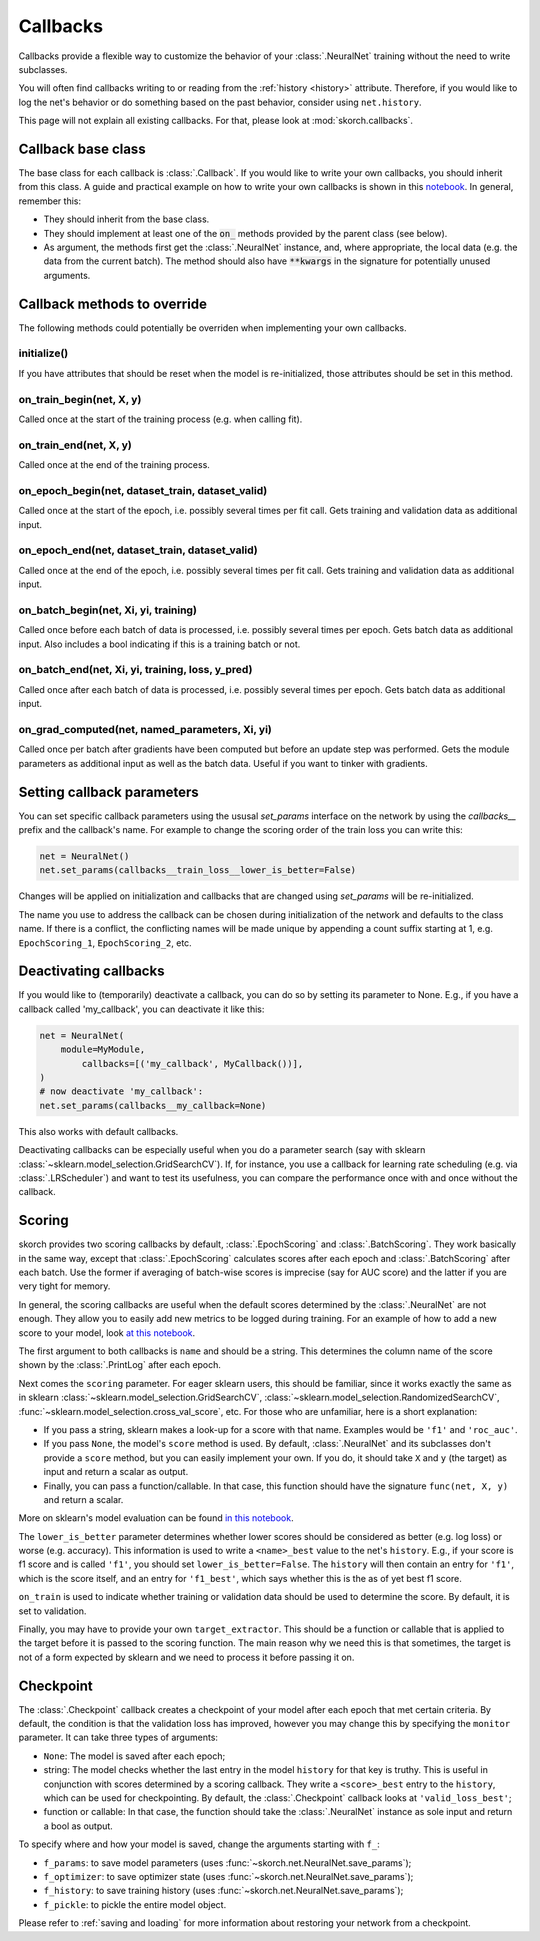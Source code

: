 =========
Callbacks
=========

Callbacks provide a flexible way to customize the behavior of your
:class:`.NeuralNet` training without the need to write subclasses.

You will often find callbacks writing to or reading from the
:ref:`history <history>` attribute. Therefore, if you would like to
log the net's behavior or do something based on the past behavior,
consider using ``net.history``.

This page will not explain all existing callbacks. For that, please
look at :mod:`skorch.callbacks`.

Callback base class
-------------------

The base class for each callback is :class:`.Callback`. If you would
like to write your own callbacks, you should inherit from this class.
A guide and practical example on how to write your own callbacks is
shown in this `notebook
<https://nbviewer.jupyter.org/github/dnouri/skorch/blob/master/notebooks/Advanced_Usage.ipynb#Writing-a-custom-callback>`_.
In general, remember this:


* They should inherit from the base class.
* They should implement at least one of the :code:`on_` methods
  provided by the parent class (see below).
* As argument, the methods first get the :class:`.NeuralNet` instance,
  and, where appropriate, the local data (e.g. the data from the
  current batch). The method should also have :code:`**kwargs` in the
  signature for potentially unused arguments.

Callback methods to override
----------------------------

The following methods could potentially be overriden when implementing
your own callbacks.

initialize()
^^^^^^^^^^^^

If you have attributes that should be reset when the model is
re-initialized, those attributes should be set in this method.

on_train_begin(net, X, y)
^^^^^^^^^^^^^^^^^^^^^^^^^

Called once at the start of the training process (e.g. when calling
fit).

on_train_end(net, X, y)
^^^^^^^^^^^^^^^^^^^^^^^

Called once at the end of the training process.

on_epoch_begin(net, dataset_train, dataset_valid)
^^^^^^^^^^^^^^^^^^^^^^^^^^^^^^^^^^^^^^^^^^^^^^^^^

Called once at the start of the epoch, i.e. possibly several times per
fit call. Gets training and validation data as additional input.

on_epoch_end(net, dataset_train, dataset_valid)
^^^^^^^^^^^^^^^^^^^^^^^^^^^^^^^^^^^^^^^^^^^^^^^

Called once at the end of the epoch, i.e. possibly several times per
fit call. Gets training and validation data as additional input.

on_batch_begin(net, Xi, yi, training)
^^^^^^^^^^^^^^^^^^^^^^^^^^^^^^^^^^^^^

Called once before each batch of data is processed, i.e. possibly
several times per epoch. Gets batch data as additional input.  
Also includes a bool indicating if this is a training batch or not.


on_batch_end(net, Xi, yi, training, loss, y_pred)
^^^^^^^^^^^^^^^^^^^^^^^^^^^^^^^^^^^^^^^^^^^^^^^^^

Called once after each batch of data is processed, i.e. possibly
several times per epoch. Gets batch data as additional input.

on_grad_computed(net, named_parameters, Xi, yi)
^^^^^^^^^^^^^^^^^^^^^^^^^^^^^^^^^^^^^^^^^^^^^^^

Called once per batch after gradients have been computed but before an
update step was performed. Gets the module parameters as additional
input as well as the batch data. Useful if you want to tinker with
gradients.


Setting callback parameters
---------------------------

You can set specific callback parameters using the ususal `set_params`
interface on the network by using the `callbacks__` prefix and the
callback's name. For example to change the scoring order of the train
loss you can write this:

.. code:: python

    net = NeuralNet()
    net.set_params(callbacks__train_loss__lower_is_better=False)

Changes will be applied on initialization and callbacks that
are changed using `set_params` will be re-initialized.

The name you use to address the callback can be chosen during
initialization of the network and defaults to the class name.
If there is a conflict, the conflicting names will be made unique
by appending a count suffix starting at 1, e.g.
``EpochScoring_1``, ``EpochScoring_2``, etc.


Deactivating callbacks
-----------------------

If you would like to (temporarily) deactivate a callback, you can do
so by setting its parameter to None. E.g., if you have a callback
called 'my_callback', you can deactivate it like this:

.. code:: python

    net = NeuralNet(
        module=MyModule,
            callbacks=[('my_callback', MyCallback())],
    )
    # now deactivate 'my_callback':
    net.set_params(callbacks__my_callback=None)

This also works with default callbacks.

Deactivating callbacks can be especially useful when you do a
parameter search (say with sklearn
:class:`~sklearn.model_selection.GridSearchCV`). If, for instance, you
use a callback for learning rate scheduling (e.g. via
:class:`.LRScheduler`) and want to test its usefulness, you can
compare the performance once with and once without the callback.


Scoring
-------

skorch provides two scoring callbacks by default,
:class:`.EpochScoring` and :class:`.BatchScoring`. They work basically
in the same way, except that :class:`.EpochScoring` calculates scores
after each epoch and :class:`.BatchScoring` after each batch. Use the
former if averaging of batch-wise scores is imprecise (say for AUC
score) and the latter if you are very tight for memory.

In general, the scoring callbacks are useful when the default scores
determined by the :class:`.NeuralNet` are not enough. They allow you
to easily add new metrics to be logged during training. For an example
of how to add a new score to your model, look `at this notebook
<https://nbviewer.jupyter.org/github/dnouri/skorch/blob/master/notebooks/Basic_Usage.ipynb#Callbacks>`_.

The first argument to both callbacks is ``name`` and should be a
string. This determines the column name of the score shown by the
:class:`.PrintLog` after each epoch.

Next comes the ``scoring`` parameter. For eager sklearn users, this
should be familiar, since it works exactly the same as in sklearn
:class:`~sklearn.model_selection.GridSearchCV`,
:class:`~sklearn.model_selection.RandomizedSearchCV`,
:func:`~sklearn.model_selection.cross_val_score`, etc. For those who
are unfamiliar, here is a short explanation:

- If you pass a string, sklearn makes a look-up for a score with
  that name. Examples would be ``'f1'`` and ``'roc_auc'``.
- If you pass ``None``, the model's ``score`` method is used. By
  default, :class:`.NeuralNet` and its subclasses don't provide a
  ``score`` method, but you can easily implement your own. If you do,
  it should take ``X`` and ``y`` (the target) as input and return a
  scalar as output.
- Finally, you can pass a function/callable. In that case, this
  function should have the signature ``func(net, X, y)`` and return a
  scalar.

More on sklearn\'s model evaluation can be found `in this notebook
<http://scikit-learn.org/stable/modules/model_evaluation.html>`_.

The ``lower_is_better`` parameter determines whether lower scores
should be considered as better (e.g. log loss) or worse
(e.g. accuracy). This information is used to write a ``<name>_best``
value to the net's ``history``. E.g., if your score is f1 score and is
called ``'f1'``, you should set ``lower_is_better=False``. The
``history`` will then contain an entry for ``'f1'``, which is the
score itself, and an entry for ``'f1_best'``, which says whether this
is the as of yet best f1 score.

``on_train`` is used to indicate whether training or validation data
should be used to determine the score. By default, it is set to
validation.

Finally, you may have to provide your own ``target_extractor``. This
should be a function or callable that is applied to the target before
it is passed to the scoring function. The main reason why we need this
is that sometimes, the target is not of a form expected by sklearn and
we need to process it before passing it on.


Checkpoint
----------

The :class:`.Checkpoint` callback creates a checkpoint of your model
after each epoch that met certain criteria. By default, the condition
is that the validation loss has improved, however you may change this
by specifying the ``monitor`` parameter. It can take three types of
arguments:

- ``None``: The model is saved after each epoch;
- string: The model checks whether the last entry in the model
  ``history`` for that key is truthy. This is useful in conjunction
  with scores determined by a scoring callback. They write a
  ``<score>_best`` entry to the ``history``, which can be used for
  checkpointing. By default, the :class:`.Checkpoint` callback looks
  at ``'valid_loss_best'``;
- function or callable: In that case, the function should take the
  :class:`.NeuralNet` instance as sole input and return a bool as
  output.

To specify where and how your model is saved, change the arguments
starting with ``f_``:

- ``f_params``: to save model parameters (uses
  :func:`~skorch.net.NeuralNet.save_params`);
- ``f_optimizer``: to save optimizer state (uses
  :func:`~skorch.net.NeuralNet.save_params`);
- ``f_history``: to save training history (uses
  :func:`~skorch.net.NeuralNet.save_params`);
- ``f_pickle``: to pickle the entire model object.

Please refer to :ref:`saving and loading` for more information about
restoring your network from a checkpoint.
